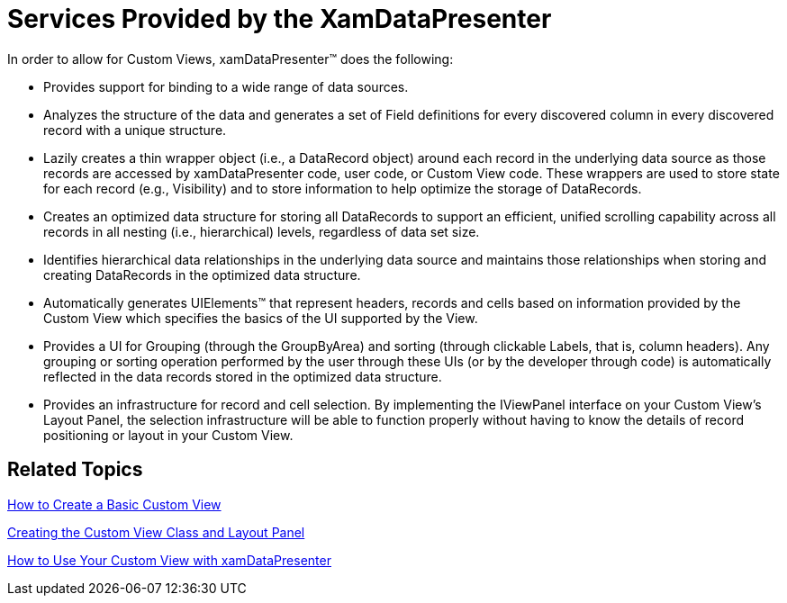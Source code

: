 ﻿////

|metadata|
{
    "name": "xamdatapresenter-services-provided-by-the-xamdatapresenter",
    "controlName": ["xamDataPresenter"],
    "tags": ["Getting Started"],
    "guid": "{70076446-8612-4820-AC51-BE9B8DE3279A}",  
    "buildFlags": [],
    "createdOn": "2012-01-30T19:39:53.3250181Z"
}
|metadata|
////

= Services Provided by the XamDataPresenter

In order to allow for Custom Views, xamDataPresenter™ does the following:

* Provides support for binding to a wide range of data sources.
* Analyzes the structure of the data and generates a set of Field definitions for every discovered column in every discovered record with a unique structure.
* Lazily creates a thin wrapper object (i.e., a DataRecord object) around each record in the underlying data source as those records are accessed by xamDataPresenter code, user code, or Custom View code. These wrappers are used to store state for each record (e.g., Visibility) and to store information to help optimize the storage of DataRecords.
* Creates an optimized data structure for storing all DataRecords to support an efficient, unified scrolling capability across all records in all nesting (i.e., hierarchical) levels, regardless of data set size.
* Identifies hierarchical data relationships in the underlying data source and maintains those relationships when storing and creating DataRecords in the optimized data structure.
* Automatically generates UIElements™ that represent headers, records and cells based on information provided by the Custom View which specifies the basics of the UI supported by the View.
* Provides a UI for Grouping (through the GroupByArea) and sorting (through clickable Labels, that is, column headers). Any grouping or sorting operation performed by the user through these UIs (or by the developer through code) is automatically reflected in the data records stored in the optimized data structure.
* Provides an infrastructure for record and cell selection. By implementing the IViewPanel interface on your Custom View's Layout Panel, the selection infrastructure will be able to function properly without having to know the details of record positioning or layout in your Custom View.

== Related Topics

link:xamdatapresenter-how-to-create-a-basic-custom-view.html[How to Create a Basic Custom View]

link:xamdatapresenter-creating-the-custom-view-class-and-layout-panel.html[Creating the Custom View Class and Layout Panel]

link:xamdatapresenter-how-to-use-your-custom-view-with-xamdatapresenter.html[How to Use Your Custom View with xamDataPresenter]